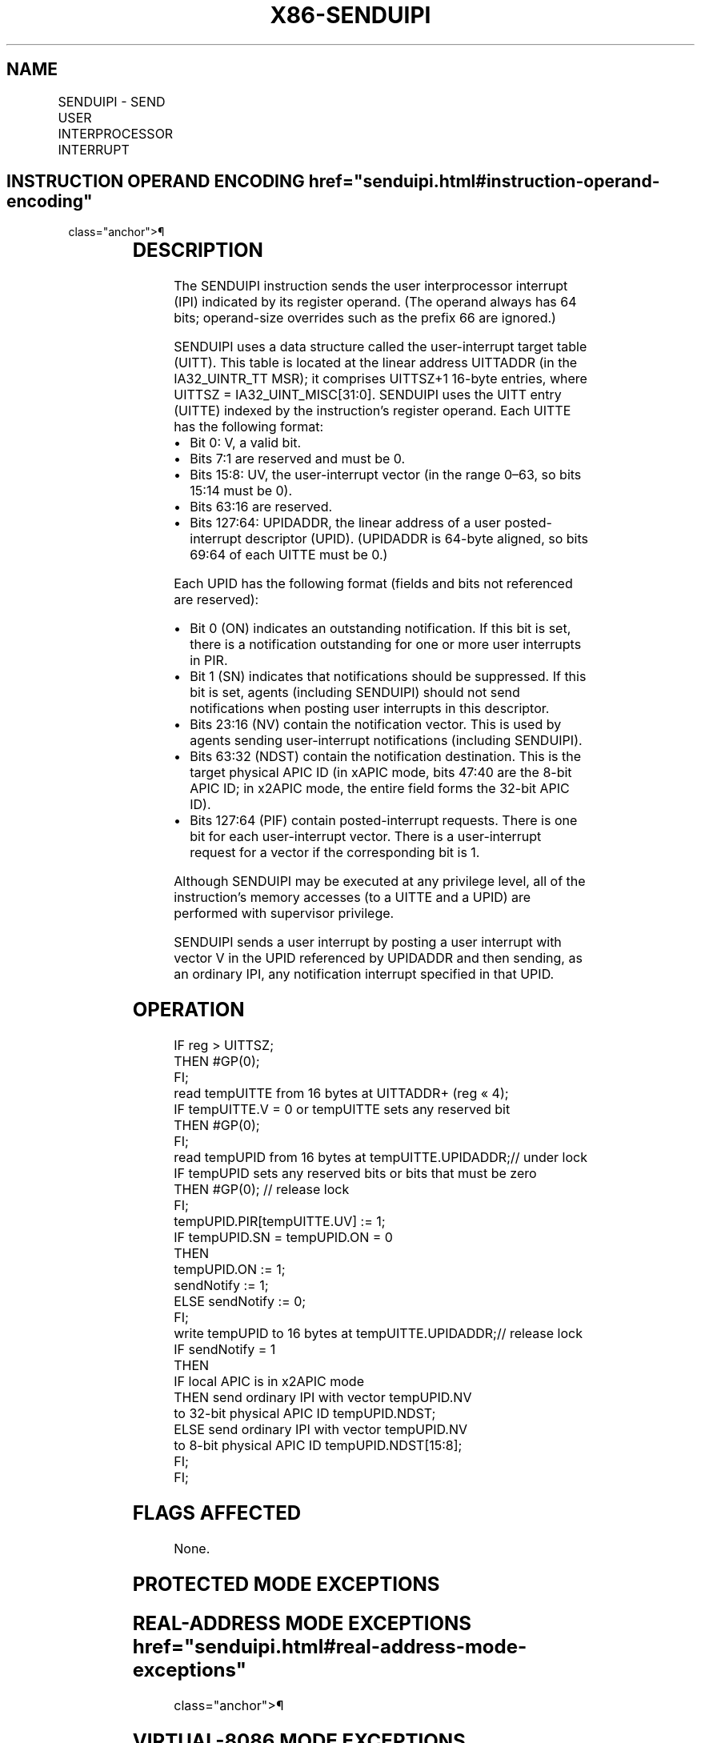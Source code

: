 '\" t
.nh
.TH "X86-SENDUIPI" "7" "December 2023" "Intel" "Intel x86-64 ISA Manual"
.SH NAME
SENDUIPI - SEND USER INTERPROCESSOR INTERRUPT
.TS
allbox;
l l l l l 
l l l l l .
\fBOpcode/Instruction\fP	\fBOp/En\fP	\fB64/32 bit Mode Support\fP	\fBCPUID Feature Flag\fP	\fBDescription\fP
F3 0F C7 /6 SENDUIPI reg	A	V/I	UINTR	T{
Send interprocessor user interrupt.
T}
.TE

.SH INSTRUCTION OPERAND ENCODING  href="senduipi.html#instruction-operand-encoding"
class="anchor">¶

.TS
allbox;
l l l l l l 
l l l l l l .
\fBOp/En\fP	\fBTuple\fP	\fBOperand 1\fP	\fBOperand 2\fP	\fBOperand 3\fP	\fBOperand 4\fP
A	N/A	ModRM:reg (r)	N/A	N/A	N/A
.TE

.SH DESCRIPTION
The SENDUIPI instruction sends the user interprocessor interrupt (IPI)
indicated by its register operand. (The operand always has 64 bits;
operand-size overrides such as the prefix 66 are ignored.)

.PP
SENDUIPI uses a data structure called the user-interrupt target table
(UITT). This table is located at the linear address UITTADDR (in the
IA32_UINTR_TT MSR); it comprises UITTSZ+1 16-byte entries, where
UITTSZ = IA32_UINT_MISC[31:0]\&. SENDUIPI uses the UITT entry (UITTE)
indexed by the instruction's register operand. Each UITTE has the
following format:
.IP \(bu 2
Bit 0: V, a valid bit.
.IP \(bu 2
Bits 7:1 are reserved and must be 0.
.IP \(bu 2
Bits 15:8: UV, the user-interrupt vector (in the range 0–63, so bits
15:14 must be 0).
.IP \(bu 2
Bits 63:16 are reserved.
.IP \(bu 2
Bits 127:64: UPIDADDR, the linear address of a user posted-interrupt
descriptor (UPID). (UPIDADDR is 64-byte aligned, so bits 69:64 of
each UITTE must be 0.)

.PP
Each UPID has the following format (fields and bits not referenced are
reserved):
.IP \(bu 2
Bit 0 (ON) indicates an outstanding notification. If this bit is
set, there is a notification outstanding for one or more user
interrupts in PIR.
.IP \(bu 2
Bit 1 (SN) indicates that notifications should be suppressed. If
this bit is set, agents (including SENDUIPI) should not send
notifications when posting user interrupts in this descriptor.
.IP \(bu 2
Bits 23:16 (NV) contain the notification vector. This is used by
agents sending user-interrupt notifications (including SENDUIPI).
.IP \(bu 2
Bits 63:32 (NDST) contain the notification destination. This is the
target physical APIC ID (in xAPIC mode, bits 47:40 are the 8-bit
APIC ID; in x2APIC mode, the entire field forms the 32-bit APIC ID).
.IP \(bu 2
Bits 127:64 (PIF) contain posted-interrupt requests. There is one
bit for each user-interrupt vector. There is a user-interrupt
request for a vector if the corresponding bit is 1.

.PP
Although SENDUIPI may be executed at any privilege level, all of the
instruction’s memory accesses (to a UITTE and a UPID) are performed with
supervisor privilege.

.PP
SENDUIPI sends a user interrupt by posting a user interrupt with vector
V in the UPID referenced by UPIDADDR and then sending, as an ordinary
IPI, any notification interrupt specified in that UPID.

.SH OPERATION
.EX
IF reg > UITTSZ;
    THEN #GP(0);
FI;
read tempUITTE from 16 bytes at UITTADDR+ (reg « 4);
IF tempUITTE.V = 0 or tempUITTE sets any reserved bit
    THEN #GP(0);
FI;
read tempUPID from 16 bytes at tempUITTE.UPIDADDR;// under lock
IF tempUPID sets any reserved bits or bits that must be zero
    THEN #GP(0); // release lock
FI;
tempUPID.PIR[tempUITTE.UV] := 1;
IF tempUPID.SN = tempUPID.ON = 0
    THEN
        tempUPID.ON := 1;
        sendNotify := 1;
    ELSE sendNotify := 0;
FI;
write tempUPID to 16 bytes at tempUITTE.UPIDADDR;// release lock
IF sendNotify = 1
    THEN
        IF local APIC is in x2APIC mode
            THEN send ordinary IPI with vector tempUPID.NV
                to 32-bit physical APIC ID tempUPID.NDST;
            ELSE send ordinary IPI with vector tempUPID.NV
                to 8-bit physical APIC ID tempUPID.NDST[15:8];
        FI;
FI;
.EE

.SH FLAGS AFFECTED
None.

.SH PROTECTED MODE EXCEPTIONS
.TS
allbox;
l l 
l l .
\fB\fP	\fB\fP
#UD	T{
The SENDUIPI instruction is not recognized in protected mode.
T}
.TE

.SH REAL-ADDRESS MODE EXCEPTIONS  href="senduipi.html#real-address-mode-exceptions"
class="anchor">¶

.TS
allbox;
l l 
l l .
\fB\fP	\fB\fP
#UD	T{
The SENDUIPI instruction is not recognized in real-address mode.
T}
.TE

.SH VIRTUAL-8086 MODE EXCEPTIONS  href="senduipi.html#virtual-8086-mode-exceptions"
class="anchor">¶

.TS
allbox;
l l 
l l .
\fB\fP	\fB\fP
#UD	T{
The SENDUIPI instruction is not recognized in virtual-8086 mode.
T}
.TE

.SH COMPATIBILITY MODE EXCEPTIONS  href="senduipi.html#compatibility-mode-exceptions"
class="anchor">¶

.TS
allbox;
l l 
l l .
\fB\fP	\fB\fP
#UD	T{
The SENDUIPI instruction is not recognized in compatibility mode.
T}
.TE

.SH 64-BIT MODE EXCEPTIONS
.TS
allbox;
l l 
l l .
\fB\fP	\fB\fP
#UD	If the LOCK prefix is used.
	If executed inside an enclave.
	If CR4.UINTR = 0.
	If IA32_UINTR_TT[0] = 0.
	If CPUID.07H.0H:EDX.UINTR[bit 5] = 0.
#PF	If a page fault occurs.
#GP	T{
If the value of the register operand exceeds UITTSZ.
T}
	T{
If the selected UITTE is not valid or sets any reserved bits.
T}
	T{
If the selected UPID sets any reserved bits.
T}
	T{
If there is an attempt to access memory using a linear address that is not canonical relative to the current paging mode.
T}
.TE

.SH COLOPHON
This UNOFFICIAL, mechanically-separated, non-verified reference is
provided for convenience, but it may be
incomplete or
broken in various obvious or non-obvious ways.
Refer to Intel® 64 and IA-32 Architectures Software Developer’s
Manual
\[la]https://software.intel.com/en\-us/download/intel\-64\-and\-ia\-32\-architectures\-sdm\-combined\-volumes\-1\-2a\-2b\-2c\-2d\-3a\-3b\-3c\-3d\-and\-4\[ra]
for anything serious.

.br
This page is generated by scripts; therefore may contain visual or semantical bugs. Please report them (or better, fix them) on https://github.com/MrQubo/x86-manpages.
